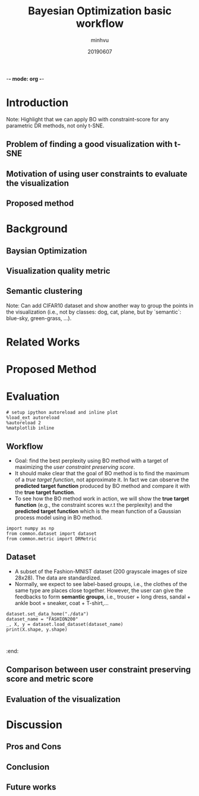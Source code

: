 -*- mode: org -*-
:PROPERTIES:
:header-args: :session bo-workflow-default-session
:END:

#+TITLE: Bayesian Optimization basic workflow
#+AUTHOR: minhvu
#+DATE: 20190607

* Introduction
Note: Highlight that we can apply BO with constraint-score for any parametric DR methods, not only t-SNE.

** Problem of finding a good visualization with t-SNE
** Motivation of using user constraints to evaluate the visualization
** Proposed method

* Background
** Baysian Optimization
** Visualization quality metric
** Semantic clustering
Note: Can add CIFAR10 dataset and show another way to group the points in the visualization (i.e., not by classes: dog, cat, plane, but by `semantic`: blue-sky, green-grass, ...).

* Related Works

* Proposed Method

* Evaluation

#+BEGIN_SRC ipython :results silent
# setup ipython autoreload and inline plot
%load_ext autoreload
%autoreload 2
%matplotlib inline
#+END_SRC


** Workflow
+ Goal: find the best perplexity using BO method with a target of maximizing the /user constraint preserving score/.
+ It should make clear that the goal of BO method is to find the maximum of a /true target function/, not approximate it. In fact we can observe the *predicted target function* produced by BO method and compare it with the *true target function*.
+ To see how the BO method work in action, we will show the *true target function* (e.g., the constraint scores w.r.t the perplexity) and the *predicted target function* which is the mean function of a Gaussian process model using in BO method.

#+BEGIN_SRC ipython :results silent
import numpy as np
from common.dataset import dataset
from common.metric import DRMetric
#+END_SRC


** Dataset
+ A subset of the Fashion-MNIST dataset (200 grayscale images of size 28x28). The data are standardized.
+ Normally, we expect to see label-based groups, i.e., the clothes of the same type are places close together. However, the user can give the feedbacks to form *semantic groups*, i.e., trouser + long dress, sandal + ankle boot + sneaker, coat + T-shirt,...

#+BEGIN_SRC ipython
dataset.set_data_home("./data")
dataset_name = "FASHION200"
_, X, y = dataset.load_dataset(dataset_name)
print(X.shape, y.shape)
#+END_SRC

#+RESULTS:
:results:
# Out [30]: 
# output
(200, 784) (200,)

:end:


#+BEGIN_SRC ipython  

#+END_SRC

:end:


** Comparison between user constraint preserving score and metric score 
** Evaluation of the visualization


* Discussion
** Pros and Cons 
** Conclusion
** Future works
